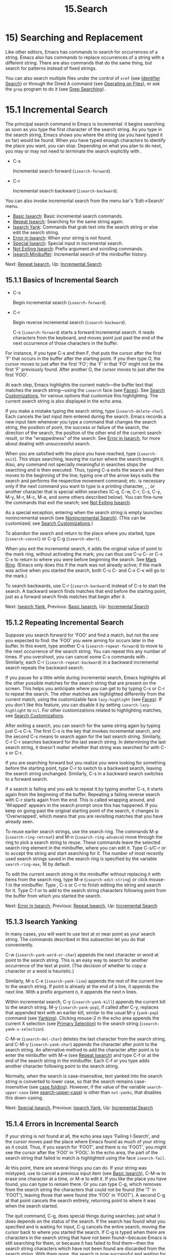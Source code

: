 #+TITLE: 15.Search

* 15) Searching and Replacement

Like other editors, Emacs has commands to search for occurrences of a string. Emacs also has commands to replace occurrences of a string with a different string. There are also commands that do the same thing, but search for patterns instead of fixed strings.

You can also search multiple files under the control of =xref= (see [[file:///home/me/Desktop/GNU%20Emacs%20Manual.html#Identifier-Search][Identifier Search]]) or through the Dired A command (see [[file:///home/me/Desktop/GNU%20Emacs%20Manual.html#Operating-on-Files][Operating on Files]]), or ask the =grep= program to do it (see [[file:///home/me/Desktop/GNU%20Emacs%20Manual.html#Grep-Searching][Grep Searching]]).

* 15.1 Incremental Search
    :PROPERTIES:
    :CUSTOM_ID: incremental-search
    :END:

The principal search command in Emacs is incremental: it begins searching as soon as you type the first character of the search string. As you type in the search string, Emacs shows you where the string (as you have typed it so far) would be found. When you have typed enough characters to identify the place you want, you can stop. Depending on what you plan to do next, you may or may not need to terminate the search explicitly with .

- C-s

  Incremental search forward (=isearch-forward=).

- C-r

  Incremental search backward (=isearch-backward=).

You can also invoke incremental search from the menu bar's 'Edit->Search' menu.

- [[file:///home/me/Desktop/GNU%20Emacs%20Manual.html#Basic-Isearch][Basic Isearch]]: Basic incremental search commands.
- [[file:///home/me/Desktop/GNU%20Emacs%20Manual.html#Repeat-Isearch][Repeat Isearch]]: Searching for the same string again.
- [[file:///home/me/Desktop/GNU%20Emacs%20Manual.html#Isearch-Yank][Isearch Yank]]: Commands that grab text into the search string or else edit the search string.
- [[file:///home/me/Desktop/GNU%20Emacs%20Manual.html#Error-in-Isearch][Error in Isearch]]: When your string is not found.
- [[file:///home/me/Desktop/GNU%20Emacs%20Manual.html#Special-Isearch][Special Isearch]]: Special input in incremental search.
- [[file:///home/me/Desktop/GNU%20Emacs%20Manual.html#Not-Exiting-Isearch][Not Exiting Isearch]]: Prefix argument and scrolling commands.
- [[file:///home/me/Desktop/GNU%20Emacs%20Manual.html#Isearch-Minibuffer][Isearch Minibuffer]]: Incremental search of the minibuffer history.

Next: [[file:///home/me/Desktop/GNU%20Emacs%20Manual.html#Repeat-Isearch][Repeat Isearch]], Up: [[file:///home/me/Desktop/GNU%20Emacs%20Manual.html#Incremental-Search][Incremental Search]]

** 15.1.1 Basics of Incremental Search
     :PROPERTIES:
     :CUSTOM_ID: basics-of-incremental-search
     :END:

- C-s

  Begin incremental search (=isearch-forward=).

- C-r

  Begin reverse incremental search (=isearch-backward=).

  C-s (=isearch-forward=) starts a forward incremental search. It reads characters from the keyboard, and moves point just past the end of the next occurrence of those characters in the buffer.

For instance, if you type C-s and then F, that puts the cursor after the first 'F' that occurs in the buffer after the starting point. If you then type O, the cursor moves to just after the first 'FO'; the 'F' in that 'FO' might not be the first 'F' previously found. After another O, the cursor moves to just after the first 'FOO'.

At each step, Emacs highlights the current match---the buffer text that matches the search string---using the =isearch= face (see [[file:///home/me/Desktop/GNU%20Emacs%20Manual.html#Faces][Faces]]). See [[file:///home/me/Desktop/GNU%20Emacs%20Manual.html#Search-Customizations][Search Customizations]], for various options that customize this highlighting. The current search string is also displayed in the echo area.

If you make a mistake typing the search string, type (=isearch-delete-char=). Each cancels the last input item entered during the search. Emacs records a new input item whenever you type a command that changes the search string, the position of point, the success or failure of the search, the direction of the search, the position of the other end of the current search result, or the "wrappedness" of the search. See [[file:///home/me/Desktop/GNU%20Emacs%20Manual.html#Error-in-Isearch][Error in Isearch]], for more about dealing with unsuccessful search.

When you are satisfied with the place you have reached, type (=isearch-exit=). This stops searching, leaving the cursor where the search brought it. Also, any command not specially meaningful in searches stops the searching and is then executed. Thus, typing C-a exits the search and then moves to the beginning of the line; typing one of the arrow keys exits the search and performs the respective movement command; etc. is necessary only if the next command you want to type is a printing character, , , or another character that is special within searches (C-q, C-w, C-r, C-s, C-y, M-y, M-r, M-c, M-e, and some others described below). You can fine-tune the commands that exit the search; see [[file:///home/me/Desktop/GNU%20Emacs%20Manual.html#Not-Exiting-Isearch][Not Exiting Isearch]].

As a special exception, entering when the search string is empty launches nonincremental search (see [[file:///home/me/Desktop/GNU%20Emacs%20Manual.html#Nonincremental-Search][Nonincremental Search]]). (This can be customized; see [[file:///home/me/Desktop/GNU%20Emacs%20Manual.html#Search-Customizations][Search Customizations]].)

To abandon the search and return to the place where you started, type (=isearch-cancel=) or C-g C-g (=isearch-abort=).

When you exit the incremental search, it adds the original value of point to the mark ring, without activating the mark; you can thus use C-u C- or C-x C-x to return to where you were before beginning the search. See [[file:///home/me/Desktop/GNU%20Emacs%20Manual.html#Mark-Ring][Mark Ring]]. (Emacs only does this if the mark was not already active; if the mark was active when you started the search, both C-u C- and C-x C-x will go to the mark.)

To search backwards, use C-r (=isearch-backward=) instead of C-s to start the search. A backward search finds matches that end before the starting point, just as a forward search finds matches that begin after it.

Next: [[file:///home/me/Desktop/GNU%20Emacs%20Manual.html#Isearch-Yank][Isearch Yank]], Previous: [[file:///home/me/Desktop/GNU%20Emacs%20Manual.html#Basic-Isearch][Basic Isearch]], Up: [[file:///home/me/Desktop/GNU%20Emacs%20Manual.html#Incremental-Search][Incremental Search]]

** 15.1.2 Repeating Incremental Search
     :PROPERTIES:
     :CUSTOM_ID: repeating-incremental-search
     :END:

Suppose you search forward for 'FOO' and find a match, but not the one you expected to find: the 'FOO' you were aiming for occurs later in the buffer. In this event, type another C-s (=isearch-repeat-forward=) to move to the next occurrence of the search string. You can repeat this any number of times. If you overshoot, you can cancel some C-s commands with . Similarly, each C-r (=isearch-repeat-backward=) in a backward incremental search repeats the backward search.

If you pause for a little while during incremental search, Emacs highlights all the other possible matches for the search string that are present on the screen. This helps you anticipate where you can get to by typing C-s or C-r to repeat the search. The other matches are highlighted differently from the current match, using the customizable face =lazy-highlight= (see [[file:///home/me/Desktop/GNU%20Emacs%20Manual.html#Faces][Faces]]). If you don't like this feature, you can disable it by setting =isearch-lazy-highlight= to =nil=. For other customizations related to highlighting matches, see [[file:///home/me/Desktop/GNU%20Emacs%20Manual.html#Search-Customizations][Search Customizations]].

After exiting a search, you can search for the same string again by typing just C-s C-s. The first C-s is the key that invokes incremental search, and the second C-s means to search again for the last search string. Similarly, C-r C-r searches backward for the last search string. In determining the last search string, it doesn't matter whether that string was searched for with C-s or C-r.

If you are searching forward but you realize you were looking for something before the starting point, type C-r to switch to a backward search, leaving the search string unchanged. Similarly, C-s in a backward search switches to a forward search.

If a search is failing and you ask to repeat it by typing another C-s, it starts again from the beginning of the buffer. Repeating a failing reverse search with C-r starts again from the end. This is called wrapping around, and 'Wrapped' appears in the search prompt once this has happened. If you keep on going past the original starting point of the search, it changes to 'Overwrapped', which means that you are revisiting matches that you have already seen.

To reuse earlier search strings, use the search ring. The commands M-p (=isearch-ring-retreat=) and M-n (=isearch-ring-advance=) move through the ring to pick a search string to reuse. These commands leave the selected search ring element in the minibuffer, where you can edit it. Type C-s/C-r or to accept the string and start searching for it. The number of most recently used search strings saved in the search ring is specified by the variable =search-ring-max=, 16 by default.

To edit the current search string in the minibuffer without replacing it with items from the search ring, type M-e (=isearch-edit-string=) or click mouse-1 in the minibuffer. Type , C-s or C-r to finish editing the string and search for it. Type C-f or to add to the search string characters following point from the buffer from which you started the search.

Next: [[file:///home/me/Desktop/GNU%20Emacs%20Manual.html#Error-in-Isearch][Error in Isearch]], Previous: [[file:///home/me/Desktop/GNU%20Emacs%20Manual.html#Repeat-Isearch][Repeat Isearch]], Up: [[file:///home/me/Desktop/GNU%20Emacs%20Manual.html#Incremental-Search][Incremental Search]]

** 15.1.3 Isearch Yanking
     :PROPERTIES:
     :CUSTOM_ID: isearch-yanking
     :END:

In many cases, you will want to use text at or near point as your search string. The commands described in this subsection let you do that conveniently.

C-w (=isearch-yank-word-or-char=) appends the next character or word at point to the search string. This is an easy way to search for another occurrence of the text at point. (The decision of whether to copy a character or a word is heuristic.)

Similarly, M-s C-e (=isearch-yank-line=) appends the rest of the current line to the search string. If point is already at the end of a line, it appends the next line. With a prefix argument n, it appends the next n lines.

Within incremental search, C-y (=isearch-yank-kill=) appends the current kill to the search string. M-y (=isearch-yank-pop=), if called after C-y, replaces that appended text with an earlier kill, similar to the usual M-y (=yank-pop=) command (see [[file:///home/me/Desktop/GNU%20Emacs%20Manual.html#Yanking][Yanking]]). Clicking mouse-2 in the echo area appends the current X selection (see [[file:///home/me/Desktop/GNU%20Emacs%20Manual.html#Primary-Selection][Primary Selection]]) to the search string (=isearch-yank-x-selection=).

C-M-w (=isearch-del-char=) deletes the last character from the search string, and C-M-y (=isearch-yank-char=) appends the character after point to the search string. An alternative method to add the character after point is to enter the minibuffer with M-e (see [[file:///home/me/Desktop/GNU%20Emacs%20Manual.html#Repeat-Isearch][Repeat Isearch]]) and type C-f or at the end of the search string in the minibuffer. Each C-f or you type adds another character following point to the search string.

Normally, when the search is case-insensitive, text yanked into the search string is converted to lower case, so that the search remains case-insensitive (see [[file:///home/me/Desktop/GNU%20Emacs%20Manual.html#Lax-Search][case folding]]). However, if the value of the variable =search-upper-case= (see [[file:///home/me/Desktop/GNU%20Emacs%20Manual.html#Lax-Search][search-upper-case]]) is other than =not-yanks=, that disables this down-casing.

Next: [[file:///home/me/Desktop/GNU%20Emacs%20Manual.html#Special-Isearch][Special Isearch]], Previous: [[file:///home/me/Desktop/GNU%20Emacs%20Manual.html#Isearch-Yank][Isearch Yank]], Up: [[file:///home/me/Desktop/GNU%20Emacs%20Manual.html#Incremental-Search][Incremental Search]]

** 15.1.4 Errors in Incremental Search
     :PROPERTIES:
     :CUSTOM_ID: errors-in-incremental-search
     :END:

If your string is not found at all, the echo area says 'Failing I-Search', and the cursor moves past the place where Emacs found as much of your string as it could. Thus, if you search for 'FOOT', and there is no 'FOOT', you might see the cursor after the 'FOO' in 'FOOL'. In the echo area, the part of the search string that failed to match is highlighted using the face =isearch-fail=.

At this point, there are several things you can do. If your string was mistyped, use to cancel a previous input item (see [[file:///home/me/Desktop/GNU%20Emacs%20Manual.html#Basic-Isearch][Basic Isearch]]), C-M-w to erase one character at a time, or M-e to edit it. If you like the place you have found, you can type to remain there. Or you can type C-g, which removes from the search string the characters that could not be found (the 'T' in 'FOOT'), leaving those that were found (the 'FOO' in 'FOOT'). A second C-g at that point cancels the search entirely, returning point to where it was when the search started.

The quit command, C-g, does special things during searches; just what it does depends on the status of the search. If the search has found what you specified and is waiting for input, C-g cancels the entire search, moving the cursor back to where you started the search. If C-g is typed when there are characters in the search string that have not been found---because Emacs is still searching for them, or because it has failed to find them---then the search string characters which have not been found are discarded from the search string. With them gone, the search is now successful and waiting for more input, so a second C-g will cancel the entire search.

Next: [[file:///home/me/Desktop/GNU%20Emacs%20Manual.html#Not-Exiting-Isearch][Not Exiting Isearch]], Previous: [[file:///home/me/Desktop/GNU%20Emacs%20Manual.html#Error-in-Isearch][Error in Isearch]], Up: [[file:///home/me/Desktop/GNU%20Emacs%20Manual.html#Incremental-Search][Incremental Search]]

** 15.1.5 Special Input for Incremental Search
     :PROPERTIES:
     :CUSTOM_ID: special-input-for-incremental-search
     :END:

In addition to characters described in the previous subsections, some of the other characters you type during incremental search have special effects. They are described here.

To toggle lax space matching (see [[file:///home/me/Desktop/GNU%20Emacs%20Manual.html#Lax-Search][lax space matching]]), type M-s .

To toggle case sensitivity of the search, type M-c or M-s c. See [[file:///home/me/Desktop/GNU%20Emacs%20Manual.html#Lax-Search][case folding]]. If the search string includes upper-case letters, the search is case-sensitive by default.

To toggle whether or not the search will consider similar and equivalent characters as a match, type M-s '. See [[file:///home/me/Desktop/GNU%20Emacs%20Manual.html#Lax-Search][character folding]]. If the search string includes accented characters, that disables character folding during that search.

To toggle whether or not invisible text is searched, type M-s i (=isearch-toggle-invisible=). See [[file:///home/me/Desktop/GNU%20Emacs%20Manual.html#Outline-Search][Outline Search]].

To toggle between non-regexp and regexp incremental search, type M-r or M-s r (=isearch-toggle-regexp=). See [[file:///home/me/Desktop/GNU%20Emacs%20Manual.html#Regexp-Search][Regexp Search]].

To toggle symbol mode, type M-s \_. See [[file:///home/me/Desktop/GNU%20Emacs%20Manual.html#Symbol-Search][Symbol Search]].

To search for a newline character, type C-j as part of the search string.

To search for non-ASCII characters, use one of the following methods:

- Type C-q (=isearch-quote-char=), followed by a non-graphic character or a sequence of octal digits. This adds a character to the search string, similar to inserting into a buffer using C-q (see [[file:///home/me/Desktop/GNU%20Emacs%20Manual.html#Inserting-Text][Inserting Text]]). For example, C-q C-s during incremental search adds the 'control-S' character to the search string.

- Type C-x 8 (=isearch-char-by-name=), followed by a Unicode name or code-point in hex. This adds the specified character into the search string, similar to the usual =insert-char= command (see [[file:///home/me/Desktop/GNU%20Emacs%20Manual.html#Inserting-Text][Inserting Text]]).

- Use an input method (see

  Input Methods

  ). If an input method is enabled in the current buffer when you start the search, the same method will be active in the minibuffer when you type the search string. While typing the search string, you can toggle the input method with

  C-\\

  (

  #+BEGIN_EXAMPLE
      isearch-toggle-input-method
  #+END_EXAMPLE

  ). You can also turn on a non-default input method with

  C-\^

  (

  #+BEGIN_EXAMPLE
      isearch-toggle-specified-input-method
  #+END_EXAMPLE

  ), which prompts for the name of the input method. When an input method is active during incremental search, the search prompt includes the input method mnemonic, like this:

  #+BEGIN_EXAMPLE
                I-search [im]:
  #+END_EXAMPLE

  where im is the mnemonic of the active input method. Any input method you enable during incremental search remains enabled in the current buffer afterwards.

  Typing M-s o in incremental search invokes =isearch-occur=, which runs =occur= with the current search string. See [[file:///home/me/Desktop/GNU%20Emacs%20Manual.html#Other-Repeating-Search][occur]].

  Typing M-% (=isearch-query-replace=) in incremental search invokes =query-replace= or =query-replace-regexp= (depending on search mode) with the current search string used as the string to replace. A negative prefix argument means to replace backward. See [[file:///home/me/Desktop/GNU%20Emacs%20Manual.html#Query-Replace][Query Replace]]. Typing C-M-% (=isearch-query-replace-regexp=) invokes =query-replace-regexp= with the current search string used as the regexp to replace.

  Typing M- in incremental search invokes =isearch-complete=, which attempts to complete the search string using the search ring (the previous search strings you used) as a list of completion alternatives. See [[file:///home/me/Desktop/GNU%20Emacs%20Manual.html#Completion][Completion]]. In many operating systems, the M- key sequence is captured by the window manager; you then need to rebind =isearch-complete= to another key sequence if you want to use it (see [[file:///home/me/Desktop/GNU%20Emacs%20Manual.html#Rebinding][Rebinding]]).

  You can exit the search while leaving the matches for the last search string highlighted on display. To this end, type M-s h r (=isearch-highlight-regexp=), which will run =highlight-regexp= (see [[file:///home/me/Desktop/GNU%20Emacs%20Manual.html#Highlight-Interactively][Highlight Interactively]]) passing it the regexp derived from the last search string and prompting you for the face to use for highlighting. To remove the highlighting, type M-s h u (=unhighlight-regexp=).

  When incremental search is active, you can type C-h C-h (=isearch-help-map=) to access interactive help options, including a list of special key bindings. These key bindings are part of the keymap =isearch-mode-map= (see [[file:///home/me/Desktop/GNU%20Emacs%20Manual.html#Keymaps][Keymaps]]).

Next: [[file:///home/me/Desktop/GNU%20Emacs%20Manual.html#Isearch-Minibuffer][Isearch Minibuffer]], Previous: [[file:///home/me/Desktop/GNU%20Emacs%20Manual.html#Special-Isearch][Special Isearch]], Up: [[file:///home/me/Desktop/GNU%20Emacs%20Manual.html#Incremental-Search][Incremental Search]]

** 15.1.6 Not Exiting Incremental Search
     :PROPERTIES:
     :CUSTOM_ID: not-exiting-incremental-search
     :END:

This subsection describes how to control whether typing a command not specifically meaningful in searches exits the search before executing the command. It also describes two categories of commands which you can type without exiting the current incremental search, even though they are not themselves part of incremental search.

Normally, typing a command that is not bound by the incremental search exits the search before executing the command. Thus, the command operates on the buffer from which you invoked the search. However, if you customize the variable =search-exit-option= to =nil=, the characters which you type that are not interpreted by the incremental search are simply appended to the search string. This is so you could include in the search string control characters, such as C-a, that would normally exit the search and invoke the command bound to them on the buffer.

- Prefix Arguments

  In incremental search, when you type a command that specifies a prefix argument (see [[file:///home/me/Desktop/GNU%20Emacs%20Manual.html#Arguments][Arguments]]), by default it will apply either to the next action in the search or to the command that exits the search. In other words, entering a prefix argument will not by itself terminate the search. In previous versions of Emacs, entering a prefix argument always terminated the search. You can revert to this behavior by setting the variable =isearch-allow-prefix= to =nil=. When =isearch-allow-scroll= is non-=nil= (see below), prefix arguments always have the default behavior described above, i.e., they don't terminate the search, even if =isearch-allow-prefix= is =nil=.

- Scrolling Commands

  Normally, scrolling commands exit incremental search. If you change the variable =isearch-allow-scroll= to a non-=nil= value, that enables the use of the scroll-bar, as well as keyboard scrolling commands like C-v, M-v, and C-l (see [[file:///home/me/Desktop/GNU%20Emacs%20Manual.html#Scrolling][Scrolling]]). This applies only to calling these commands via their bound key sequences---typing M-x will still exit the search. You can give prefix arguments to these commands in the usual way. This feature won't let you scroll the current match out of visibility, however. The =isearch-allow-scroll= feature also affects some other commands, such as C-x 2 (=split-window-below=) and C-x \^ (=enlarge-window=), which don't exactly scroll but do affect where the text appears on the screen. It applies to any command whose name has a non-=nil= =isearch-scroll= property. So you can control which commands are affected by changing these properties. For example, to make C-h l usable within an incremental search in all future Emacs sessions, use C-h c to find what command it runs (see [[file:///home/me/Desktop/GNU%20Emacs%20Manual.html#Key-Help][Key Help]]), which is =view-lossage=. Then you can put the following line in your init file (see [[file:///home/me/Desktop/GNU%20Emacs%20Manual.html#Init-File][Init File]]): =(put 'view-lossage 'isearch-scroll t)= This feature can be applied to any command that doesn't permanently change point, the buffer contents, the match data, the current buffer, or the selected window and frame. The command must not itself attempt an incremental search. This feature is disabled if =isearch-allow-scroll= is =nil= (which it is by default).

Previous: [[file:///home/me/Desktop/GNU%20Emacs%20Manual.html#Not-Exiting-Isearch][Not Exiting Isearch]], Up: [[file:///home/me/Desktop/GNU%20Emacs%20Manual.html#Incremental-Search][Incremental Search]]

** 15.1.7 Searching the Minibuffer
     :PROPERTIES:
     :CUSTOM_ID: searching-the-minibuffer
     :END:

If you start an incremental search while the minibuffer is active, Emacs searches the contents of the minibuffer. Unlike searching an ordinary buffer, the search string is not shown in the echo area, because that is used to display the minibuffer.

If an incremental search fails in the minibuffer, it tries searching the minibuffer history. See [[file:///home/me/Desktop/GNU%20Emacs%20Manual.html#Minibuffer-History][Minibuffer History]]. You can visualize the minibuffer and its history as a series of pages, with the earliest history element on the first page and the current minibuffer on the last page. A forward search, C-s, searches forward to later pages; a reverse search, C-r, searches backwards to earlier pages. Like in ordinary buffer search, a failing search can wrap around, going from the last page to the first page or vice versa.

When the current match is on a history element, that history element is pulled into the minibuffer. If you exit the incremental search normally (e.g., by typing ), it remains in the minibuffer afterwards. Canceling the search, with C-g, restores the contents of the minibuffer when you began the search.

Next: [[file:///home/me/Desktop/GNU%20Emacs%20Manual.html#Word-Search][Word Search]], Previous: [[file:///home/me/Desktop/GNU%20Emacs%20Manual.html#Incremental-Search][Incremental Search]], Up: [[file:///home/me/Desktop/GNU%20Emacs%20Manual.html#Search][Search]]

* 15.2 Nonincremental Search
    :PROPERTIES:
    :CUSTOM_ID: nonincremental-search
    :END:

Emacs also has conventional nonincremental search commands, which require you to type the entire search string before searching begins.

- C-s string

  Search for string.

- C-r string

  Search backward for string.

To start a nonincremental search, first type C-s . This enters the minibuffer to read the search string; terminate the string with , and then the search takes place. If the string is not found, the search command signals an error.

When you type C-s , the C-s invokes incremental search as usual. That command is specially programmed to invoke the command for nonincremental search, if the string you specify is empty. (Such an empty argument would otherwise be useless.) C-r does likewise, invoking the nonincremental backward-searching command.

Nonincremental search can also be invoked from the menu bar's 'Edit->Search' menu.

You can also use two simpler commands, M-x search-forward and M-x search-backward. These commands look for the literal strings you specify, and don't support any of the lax-search features (see [[file:///home/me/Desktop/GNU%20Emacs%20Manual.html#Lax-Search][Lax Search]]) except case folding.

Next: [[file:///home/me/Desktop/GNU%20Emacs%20Manual.html#Symbol-Search][Symbol Search]], Previous: [[file:///home/me/Desktop/GNU%20Emacs%20Manual.html#Nonincremental-Search][Nonincremental Search]], Up: [[file:///home/me/Desktop/GNU%20Emacs%20Manual.html#Search][Search]]

* 15.3 Word Search
    :PROPERTIES:
    :CUSTOM_ID: word-search
    :END:

A word search finds a sequence of words without regard to the type of punctuation between them. For instance, if you enter a search string that consists of two words separated by a single space, the search matches any sequence of those two words separated by one or more spaces, newlines, or other punctuation characters. This is particularly useful for searching text documents, because you don't have to worry whether the words you are looking for are separated by newlines or spaces. Note that major modes for programming languages or other specialized modes can modify the definition of a word to suit their syntactic needs.

- M-s w

  If incremental search is active, toggle word search mode (=isearch-toggle-word=); otherwise, begin an incremental forward word search (=isearch-forward-word=).

- M-s w words

  Search for words, using a forward nonincremental word search.

- M-s w C-r words

  Search backward for words, using a nonincremental word search.

- M-s M-w

  Search the Web for the text in region.

  To begin a forward incremental word search, type M-s w. If incremental search is not already active, this runs the command =isearch-forward-word=. If incremental search is already active (whether a forward or backward search), M-s w runs the command =isearch-toggle-word=, which switches to a word search while keeping the direction of the search and the current search string unchanged. You can toggle word search back off by typing M-s w again.

  To begin a nonincremental word search, type M-s w for a forward search, or M-s w C-r for a backward search. These run the commands =word-search-forward= and =word-search-backward= respectively.

Incremental and nonincremental word searches differ slightly in the way they find a match. In a nonincremental word search, each word in the search string must exactly match a whole word. In an incremental word search, the matching is more lax: while you are typing the search string, its first and last words need not match whole words. This is so that the matching can proceed incrementally as you type. This additional laxity does not apply to the lazy highlight (see [[file:///home/me/Desktop/GNU%20Emacs%20Manual.html#Incremental-Search][Incremental Search]]), which always matches whole words. While you are typing the search string, 'Pending' appears in the search prompt until you use a search repeating key like C-s.

The word search commands don't perform character folding, and toggling lax whitespace matching (see [[file:///home/me/Desktop/GNU%20Emacs%20Manual.html#Lax-Search][lax space matching]]) has no effect on them.

To search the Web for the text in region, type M-s M-w. This command performs an Internet search for the words in region using the search engine whose URL is specified by the variable =eww-search-prefix= (see [[https://www.gnu.org/software/emacs/manual/html_mono/eww.html#Basics][EWW]]). If the region is not active, or doesn't contain any words, this command prompts the user for a URL or keywords to search.

Next: [[file:///home/me/Desktop/GNU%20Emacs%20Manual.html#Regexp-Search][Regexp Search]], Previous: [[file:///home/me/Desktop/GNU%20Emacs%20Manual.html#Word-Search][Word Search]], Up: [[file:///home/me/Desktop/GNU%20Emacs%20Manual.html#Search][Search]]

* 15.4 Symbol Search
    :PROPERTIES:
    :CUSTOM_ID: symbol-search
    :END:

A symbol search is much like an ordinary search, except that the boundaries of the search must match the boundaries of a symbol. The meaning of symbol in this context depends on the major mode, and usually refers to a source code token, such as a Lisp symbol in Emacs Lisp mode. For instance, if you perform an incremental symbol search for the Lisp symbol =forward-word=, it would not match =isearch-forward-word=. This feature is thus mainly useful for searching source code.

- M-s \_

  If incremental search is active, toggle symbol search mode (=isearch-toggle-symbol=); otherwise, begin an incremental forward symbol search (=isearch-forward-symbol=).

- M-s .

  Start a symbol incremental search forward with the symbol found near point added to the search string initially.

- M-s \_ symbol

  Search forward for symbol, nonincrementally.

- M-s \_ C-r symbol

  Search backward for symbol, nonincrementally.

  To begin a forward incremental symbol search, type M-s \_ (or M-s . if the symbol to search is near point). If incremental search is not already active, this runs the command =isearch-forward-symbol=. If incremental search is already active, M-s \_ switches to a symbol search, preserving the direction of the search and the current search string; you can disable symbol search by typing M-s \_ again. In incremental symbol search, while you are typing the search string, only the beginning of the search string is required to match the beginning of a symbol, and 'Pending' appears in the search prompt until you use a search repeating key like C-s.

To begin a nonincremental symbol search, type M-s \_ for a forward search, or M-s \_ C-r or a backward search. In nonincremental symbol searches, the beginning and end of the search string are required to match the beginning and end of a symbol, respectively.

The symbol search commands don't perform character folding, and toggling lax whitespace matching (see [[file:///home/me/Desktop/GNU%20Emacs%20Manual.html#Lax-Search][lax space matching]]) has no effect on them.

Next: [[file:///home/me/Desktop/GNU%20Emacs%20Manual.html#Regexps][Regexps]], Previous: [[file:///home/me/Desktop/GNU%20Emacs%20Manual.html#Symbol-Search][Symbol Search]], Up: [[file:///home/me/Desktop/GNU%20Emacs%20Manual.html#Search][Search]]

* 15.5 Regular Expression Search
    :PROPERTIES:
    :CUSTOM_ID: regular-expression-search
    :END:

A regular expression (or regexp for short) is a pattern that denotes a class of alternative strings to match. Emacs provides both incremental and nonincremental ways to search for a match for a regexp. The syntax of regular expressions is explained in the next section.

- C-M-s

  Begin incremental regexp search (=isearch-forward-regexp=).

- C-M-r

  Begin reverse incremental regexp search (=isearch-backward-regexp=).

  Incremental search for a regexp is done by typing C-M-s (=isearch-forward-regexp=), by invoking C-s with a prefix argument (whose value does not matter), or by typing M-r within a forward incremental search. This command reads a search string incrementally just like C-s, but it treats the search string as a regexp rather than looking for an exact match against the text in the buffer. Each time you add text to the search string, you make the regexp longer, and the new regexp is searched for. To search backward for a regexp, use C-M-r (=isearch-backward-regexp=), C-r with a prefix argument, or M-r within a backward incremental search.

  All of the special key sequences in an ordinary incremental search (see [[file:///home/me/Desktop/GNU%20Emacs%20Manual.html#Special-Isearch][Special Isearch]]) do similar things in an incremental regexp search. For instance, typing C-s immediately after starting the search retrieves the last incremental search regexp used and searches forward for it. Incremental regexp and non-regexp searches have independent defaults. They also have separate search rings, which you can access with M-p and M-n. The maximum number of search regexps saved in the search ring is determined by the value of =regexp-search-ring-max=, 16 by default.

Unlike ordinary incremental search, incremental regexp search does not use lax space matching by default. To toggle this feature use M-s (=isearch-toggle-lax-whitespace=). Then any typed in incremental regexp search will match any sequence of one or more whitespace characters. The variable =search-whitespace-regexp= specifies the regexp for the lax space matching. See [[file:///home/me/Desktop/GNU%20Emacs%20Manual.html#Special-Isearch][Special Isearch]].

Also unlike ordinary incremental search, incremental regexp search cannot use character folding (see [[file:///home/me/Desktop/GNU%20Emacs%20Manual.html#Lax-Search][Lax Search]]). (If you toggle character folding during incremental regexp search with M-s ', the search becomes a non-regexp search and the search pattern you typed is interpreted as a literal string.)

In some cases, adding characters to the regexp in an incremental regexp search can make the cursor move back and start again. For example, if you have searched for 'foo' and you add '|bar', the cursor backs up in case the first 'bar' precedes the first 'foo'. See [[file:///home/me/Desktop/GNU%20Emacs%20Manual.html#Regexps][Regexps]].

Forward and backward regexp search are not symmetrical, because regexp matching in Emacs always operates forward, starting with the beginning of the regexp. Thus, forward regexp search scans forward, trying a forward match at each possible starting position. Backward regexp search scans backward, trying a forward match at each possible starting position. These search methods are not mirror images.

Nonincremental search for a regexp is done with the commands =re-search-forward= and =re-search-backward=. You can invoke these with M-x, or by way of incremental regexp search with C-M-s and C-M-r . When you invoke these commands with M-x, they search for the exact regexp you specify, and thus don't support any lax-search features (see [[file:///home/me/Desktop/GNU%20Emacs%20Manual.html#Lax-Search][Lax Search]]) except case folding.

If you use the incremental regexp search commands with a prefix argument, they perform ordinary string search, like =isearch-forward= and =isearch-backward=. See [[file:///home/me/Desktop/GNU%20Emacs%20Manual.html#Incremental-Search][Incremental Search]].

Next: [[file:///home/me/Desktop/GNU%20Emacs%20Manual.html#Regexp-Backslash][Regexp Backslash]], Previous: [[file:///home/me/Desktop/GNU%20Emacs%20Manual.html#Regexp-Search][Regexp Search]], Up: [[file:///home/me/Desktop/GNU%20Emacs%20Manual.html#Search][Search]]

* 15.6 Syntax of Regular Expressions
    :PROPERTIES:
    :CUSTOM_ID: syntax-of-regular-expressions
    :END:

This section (and this manual in general) describes regular expression features that users typically use. See [[https://www.gnu.org/software/emacs/manual/html_mono/elisp.html#Regular-Expressions][Regular Expressions]], for additional features used mainly in Lisp programs.

Regular expressions have a syntax in which a few characters are special constructs and the rest are ordinary. An ordinary character matches that same character and nothing else. The special characters are ‘$\^.*+?['. The character ‘]' is special if it ends a character alternative (see below). The character '-' is special inside a character alternative. Any other character appearing in a regular expression is ordinary, unless a ‘' precedes it. (When you use regular expressions in a Lisp program, each ‘' must be doubled, see the example near the end of this section.)

For example, 'f' is not a special character, so it is ordinary, and therefore 'f' is a regular expression that matches the string 'f' and no other string. (It does /not/ match the string 'ff'.) Likewise, 'o' is a regular expression that matches only 'o'. (When case distinctions are being ignored, these regexps also match 'F' and 'O', but we consider this a generalization of "the same string", rather than an exception.)

Any two regular expressions a and b can be concatenated. The result is a regular expression which matches a string if a matches some amount of the beginning of that string and b matches the rest of the string. As a trivial example, concatenating the regular expressions 'f' and 'o' gives the regular expression 'fo', which matches only the string 'fo'. To do something less trivial, you need to use one of the special characters. Here is a list of them.

- . (Period)

  is a special character that matches any single character except a newline. For example, the regular expressions 'a.b' matches any three-character string that begins with 'a' and ends with 'b'.

-

  -

  is not a construct by itself; it is a postfix operator that means to match the preceding regular expression repetitively any number of times, as many times as possible. Thus, 'o/' matches any number of ‘o's, including no ‘o's. ‘/' always applies to the /smallest/ possible preceding expression. Thus, 'fo/' has a repeating ‘o', not a repeating ‘fo'. It matches ‘f', ‘fo', ‘foo', and so on. The matcher processes a ‘/' construct by matching, immediately, as many repetitions as can be found. Then it continues with the rest of the pattern. If that fails, backtracking occurs, discarding some of the matches of the '/'-modified construct in case that makes it possible to match the rest of the pattern. For example, in matching ‘ca/ar' against the string 'caaar', the 'a/' first tries to match all three ‘a's; but the rest of the pattern is ‘ar' and there is only ‘r' left to match, so this try fails. The next alternative is for ‘a/' to match only two ‘a's. With this choice, the rest of the regexp matches successfully.

-

  -

  is a postfix operator, similar to '/' except that it must match the preceding expression at least once. Thus, ‘ca+r' matches the strings ‘car' and ‘caaaar' but not the string ‘cr', whereas ‘ca/r' matches all three strings.

- ?

  is a postfix operator, similar to ‘*' except that it can match the preceding expression either once or not at all. Thus, 'ca?r' matches 'car' or 'cr', and nothing else.

- *?, +?, ??

  are non-greedy variants of the operators above. The normal operators '/', ‘+', ‘?' match as much as they can, as long as the overall regexp can still match. With a following ‘?', they will match as little as possible. Thus, both ‘ab/' and 'ab/?' can match the string ‘a' and the string ‘abbbb'; but if you try to match them both against the text ‘abbb', ‘ab/' will match it all (the longest valid match), while 'ab/?' will match just ‘a' (the shortest valid match). Non-greedy operators match the shortest possible string starting at a given starting point; in a forward search, though, the earliest possible starting point for match is always the one chosen. Thus, if you search for ‘a./?$' against the text 'abbab' followed by a newline, it matches the whole string. Since it /can/ match starting at the first 'a', it does.

- {n}

  is a postfix operator specifying n repetitions---that is, the preceding regular expression must match exactly n times in a row. For example, 'x{4}' matches the string 'xxxx' and nothing else.

- {n,m}

  is a postfix operator specifying between n and m repetitions---that is, the preceding regular expression must match at least n times, but no more than m times. If m is omitted, then there is no upper limit, but the preceding regular expression must match at least n times. '{0,1}' is equivalent to '?'. '{0,}' is equivalent to ‘*'. '{1,}' is equivalent to '+'.

- [ ... ]

  is a character set, beginning with '[' and terminated by ‘]'. In the simplest case, the characters between the two brackets are what this set can match. Thus, '[ad]' matches either one 'a' or one 'd', and '[ad]/' matches any string composed of just ‘a's and ‘d's (including the empty string). It follows that ‘c[ad]/r' matches 'cr', 'car', 'cdr', 'caddaar', etc. You can also include character ranges in a character set, by writing the starting and ending characters with a '-' between them. Thus, '[a-z]' matches any lower-case ASCII letter. Ranges may be intermixed freely with individual characters, as in '[a-z$%.]', which matches any lower-case ASCII letter or '$', '%' or period. As another example, '[α-ωί]' matches all lower-case Greek letters. You can also include certain special character classes in a character set. A '[:' and balancing ‘:]' enclose a character class inside a character alternative. For instance, '[[:alnum:]]' matches any letter or digit. See [[https://www.gnu.org/software/emacs/manual/html_mono/elisp.html#Char-Classes][Char Classes]], for a list of character classes. To include a ']' in a character set, you must make it the first character. For example, '[]a]' matches ']' or 'a'. To include a '-', write '-' as the first or last character of the set, or put it after a range. Thus, '[]-]' matches both ']' and '-'. To include '\^' in a set, put it anywhere but at the beginning of the set. (At the beginning, it complements the set---see below.) When you use a range in case-insensitive search, you should write both ends of the range in upper case, or both in lower case, or both should be non-letters. The behavior of a mixed-case range such as 'A-z' is somewhat ill-defined, and it may change in future Emacs versions.

- [\^ ... ]

  '[\^' begins a complemented character set, which matches any character except the ones specified. Thus, '[\^a-z0-9A-Z]' matches all characters /except/ ASCII letters and digits. '\^' is not special in a character set unless it is the first character. The character following the '\^' is treated as if it were first (in other words, '-' and ']' are not special there). A complemented character set can match a newline, unless newline is mentioned as one of the characters not to match. This is in contrast to the handling of regexps in programs such as =grep=.

- \^

  is a special character that matches the empty string, but only at the beginning of a line in the text being matched. Otherwise it fails to match anything. Thus, '\^foo' matches a 'foo' that occurs at the beginning of a line. For historical compatibility reasons, '\^' can be used with this meaning only at the beginning of the regular expression, or after '(' or '|'.

- $

  is similar to '\^' but matches only at the end of a line. Thus, 'x+$’ matches a string of one ‘x’ or more at the end of a line. For historical compatibility reasons, ‘$' can be used with this meaning only at the end of the regular expression, or before ')' or '|'.

- \\

  has two functions: it quotes the special characters (including ''), and it introduces additional special constructs. Because ‘' quotes special characters, ‘$' is a regular expression that matches only '$', and '[' is a regular expression that matches only '[', and so on. See the following section for the special constructs that begin with ‘'.

Note: for historical compatibility, special characters are treated as ordinary ones if they are in contexts where their special meanings make no sense. For example, '/foo' treats ‘/' as ordinary since there is no preceding expression on which the ‘*' can act. It is poor practice to depend on this behavior; it is better to quote the special character anyway, regardless of where it appears.

As a '' is not special inside a character alternative, it can never remove the special meaning of ‘-' or ']'. So you should not quote these characters when they have no special meaning either. This would not clarify anything, since backslashes can legitimately precede these characters where they /have/ special meaning, as in '[\^\]' (="[^\\]"= for Lisp string syntax), which matches any single character except a backslash.

Next: [[file:///home/me/Desktop/GNU%20Emacs%20Manual.html#Regexp-Example][Regexp Example]], Previous: [[file:///home/me/Desktop/GNU%20Emacs%20Manual.html#Regexps][Regexps]], Up: [[file:///home/me/Desktop/GNU%20Emacs%20Manual.html#Search][Search]]

* 15.7 Backslash in Regular Expressions
    :PROPERTIES:
    :CUSTOM_ID: backslash-in-regular-expressions
    :END:

For the most part, ‘' followed by any character matches only that character. However, there are several exceptions: two-character sequences starting with ‘' that have special meanings. The second character in the sequence is always an ordinary character when used on its own. Here is a table of ‘' constructs.

- |

  specifies an alternative. Two regular expressions a and b with '|' in between form an expression that matches some text if either a matches it or b matches it. It works by trying to match a, and if that fails, by trying to match b. Thus, 'foo|bar' matches either 'foo' or 'bar' but no other string. '|' applies to the largest possible surrounding expressions. Only a surrounding '( ... )' grouping can limit the grouping power of '|'. Full backtracking capability exists to handle multiple uses of '|'.

- ( ... )

  is a grouping construct that serves three purposes: To enclose a set of '|' alternatives for other operations. Thus, '(foo|bar)x' matches either 'foox' or 'barx'. To enclose a complicated expression for the postfix operators '/', ‘+' and ‘?' to operate on. Thus, ‘ba(na)/' matches 'bananana', etc., with any (zero or more) number of 'na' strings. To record a matched substring for future reference. This last application is not a consequence of the idea of a parenthetical grouping; it is a separate feature that is assigned as a second meaning to the same '( ... )' construct. In practice there is usually no conflict between the two meanings; when there is a conflict, you can use a shy group, described below.

- (?: ... )

  specifies a shy group that does not record the matched substring; you can't refer back to it with '\d' (see below). This is useful in mechanically combining regular expressions, so that you can add groups for syntactic purposes without interfering with the numbering of the groups that are meant to be referred to.

- \d
  matches the same text that matched the dth occurrence of a '( ... )' construct. This is called a back reference. After the end of a '( ... )' construct, the matcher remembers the beginning and end of the text matched by that construct. Then, later on in the regular expression, you can use '' followed by the digit d to mean "match the same text matched the dth time by the '( ... )' construct". The strings matching the first nine ‘( ... )' constructs appearing in a regular expression are assigned numbers 1 through 9 in the order that the open-parentheses appear in the regular expression. So you can use '\1' through '\9' to refer to the text matched by the corresponding '( ... )' constructs. For example, '(./)\1' matches any newline-free string that is composed of two identical halves. The ‘(./)' matches the first half, which may be anything, but the '\1' that follows must match the same exact text. If a particular '( ... )' construct matches more than once (which can easily happen if it is followed by ‘*'), only the last match is recorded.

- `

  matches the empty string, but only at the beginning of the string or buffer (or its accessible portion) being matched against.

- '

  matches the empty string, but only at the end of the string or buffer (or its accessible portion) being matched against.

- =

  matches the empty string, but only at point.

- \b
  matches the empty string, but only at the beginning or end of a word. Thus, '\bfoo\b' matches any occurrence of 'foo' as a separate word. '\bballs?\b' matches 'ball' or 'balls' as a separate word. '\b' matches at the beginning or end of the buffer regardless of what text appears next to it.

- \B
  matches the empty string, but /not/ at the beginning or end of a word.

- <

  matches the empty string, but only at the beginning of a word. '<' matches at the beginning of the buffer only if a word-constituent character follows.

- >

  matches the empty string, but only at the end of a word. '>' matches at the end of the buffer only if the contents end with a word-constituent character.

- \w
  matches any word-constituent character. The syntax table determines which characters these are. See [[https://www.gnu.org/software/emacs/manual/html_mono/elisp.html#Syntax-Tables][Syntax Tables]].

- \W

  matches any character that is not a word-constituent.

- \_<

  matches the empty string, but only at the beginning of a symbol. A symbol is a sequence of one or more symbol-constituent characters. A symbol-constituent character is a character whose syntax is either 'w' or ‘\_'. '\_<' matches at the beginning of the buffer only if a symbol-constituent character follows. As with words, the syntax table determines which characters are symbol-constituent.

- \_>

  matches the empty string, but only at the end of a symbol. '\_>' matches at the end of the buffer only if the contents end with a symbol-constituent character.

- \sc
  matches any character whose syntax is c. Here c is a character that designates a particular syntax class: thus, 'w' for word constituent, '-' or ‘ ' for whitespace, '.' for ordinary punctuation, etc. See [[https://www.gnu.org/software/emacs/manual/html_mono/elisp.html#Syntax-Tables][Syntax Tables]].

- \Sc
  matches any character whose syntax is not c.

- \cc
  matches any character that belongs to the category c. For example, '\cc' matches Chinese characters, '\cg' matches Greek characters, etc. For the description of the known categories, type M-x describe-categories .

- \Cc
  matches any character that does /not/ belong to category c.

The constructs that pertain to words and syntax are controlled by the setting of the syntax table. See [[https://www.gnu.org/software/emacs/manual/html_mono/elisp.html#Syntax-Tables][Syntax Tables]].

Next: [[file:///home/me/Desktop/GNU%20Emacs%20Manual.html#Lax-Search][Lax Search]], Previous: [[file:///home/me/Desktop/GNU%20Emacs%20Manual.html#Regexp-Backslash][Regexp Backslash]], Up: [[file:///home/me/Desktop/GNU%20Emacs%20Manual.html#Search][Search]]

* 15.8 Regular Expression Example
    :PROPERTIES:
    :CUSTOM_ID: regular-expression-example
    :END:

Here is an example of a regexp---similar to the regexp that Emacs uses, by default, to recognize the end of a sentence, not including the following space (i.e., the variable =sentence-end-base=):

#+BEGIN_EXAMPLE
         [.?!][]\"')}]*
#+END_EXAMPLE

This contains two parts in succession: a character set matching period, '?', or '!', and a character set matching close-brackets, quotes, or parentheses, repeated zero or more times.

Next: [[file:///home/me/Desktop/GNU%20Emacs%20Manual.html#Replace][Replace]], Previous: [[file:///home/me/Desktop/GNU%20Emacs%20Manual.html#Regexp-Example][Regexp Example]], Up: [[file:///home/me/Desktop/GNU%20Emacs%20Manual.html#Search][Search]]

* 15.9 Lax Matching During Searching
    :PROPERTIES:
    :CUSTOM_ID: lax-matching-during-searching
    :END:

Normally, you'd want search commands to disregard certain minor differences between the search string you type and the text being searched. For example, sequences of whitespace characters of different length are usually perceived as equivalent; letter-case differences usually don't matter; etc. This is known as character equivalence.

This section describes the Emacs lax search features, and how to tailor them to your needs.

By default, search commands perform lax space matching: each space, or sequence of spaces, matches any sequence of one or more whitespace characters in the text. (Incremental regexp search has a separate default; see [[file:///home/me/Desktop/GNU%20Emacs%20Manual.html#Regexp-Search][Regexp Search]].) Hence, 'foo bar' matches 'foo bar', 'foo bar', 'foo bar', and so on (but not 'foobar'). More precisely, Emacs matches each sequence of space characters in the search string to a regular expression specified by the variable =search-whitespace-regexp=. For example, to make spaces match sequences of newlines as well as spaces, set it to '"[[:space:]\n]+"'. The default value of this variable depends on the buffer's major mode; most major modes classify spaces, tabs, and formfeed characters as whitespace.

If you want whitespace characters to match exactly, you can turn lax space matching off by typing M-s (=isearch-toggle-lax-whitespace=) within an incremental search. Another M-s turns lax space matching back on. To disable lax whitespace matching for all searches, change =search-whitespace-regexp= to =nil=; then each space in the search string matches exactly one space.

Searches in Emacs by default ignore the case of the text they are searching through, if you specify the search string in lower case. Thus, if you specify searching for 'foo', then 'Foo' and 'fOO' also match. Regexps, and in particular character sets, behave likewise: '[ab]' matches 'a' or 'A' or 'b' or 'B'. This feature is known as case folding, and it is supported in both incremental and non-incremental search modes.

An upper-case letter anywhere in the search string makes the search case-sensitive. Thus, searching for 'Foo' does not find 'foo' or 'FOO'. This applies to regular expression search as well as to literal string search. The effect ceases if you delete the upper-case letter from the search string. The variable =search-upper-case= controls this: if it is non-=nil= (the default), an upper-case character in the search string makes the search case-sensitive; setting it to =nil= disables this effect of upper-case characters.

If you set the variable =case-fold-search= to =nil=, then all letters must match exactly, including case. This is a per-buffer variable; altering the variable normally affects only the current buffer, unless you change its default value. See [[file:///home/me/Desktop/GNU%20Emacs%20Manual.html#Locals][Locals]]. This variable applies to nonincremental searches also, including those performed by the replace commands (see [[file:///home/me/Desktop/GNU%20Emacs%20Manual.html#Replace][Replace]]) and the minibuffer history matching commands (see [[file:///home/me/Desktop/GNU%20Emacs%20Manual.html#Minibuffer-History][Minibuffer History]]).

Typing M-c or M-s c (=isearch-toggle-case-fold=) within an incremental search toggles the case sensitivity of that search. The effect does not extend beyond the current incremental search, but it does override the effect of adding or removing an upper-case letter in the current search.

Several related variables control case-sensitivity of searching and matching for specific commands or activities. For instance, =tags-case-fold-search= controls case sensitivity for =find-tag=. To find these variables, do M-x apropos-variable case-fold-search .

Case folding disregards case distinctions among characters, making upper-case characters match lower-case variants, and vice versa. A generalization of case folding is character folding, which disregards wider classes of distinctions among similar characters. For instance, under character folding the letter =a= matches all of its accented cousins like =ä= and =á=, i.e., the match disregards the diacritics that distinguish these variants. In addition, =a= matches other characters that resemble it, or have it as part of their graphical representation, such as U+249C parenthesized latin small letter a and U+2100 account of (which looks like a small =a= over =c=). Similarly, the ASCII double-quote character ="= matches all the other variants of double quotes defined by the Unicode standard. Finally, character folding can make a sequence of one or more characters match another sequence of a different length: for example, the sequence of two characters =ff= matches U+FB00 latin small ligature ff. Character sequences that are not identical, but match under character folding are known as equivalent character sequences.

Generally, search commands in Emacs do not by default perform character folding in order to match equivalent character sequences. You can enable this behavior by customizing the variable =search-default-mode= to =char-fold-to-regexp=. See [[file:///home/me/Desktop/GNU%20Emacs%20Manual.html#Search-Customizations][Search Customizations]]. Within an incremental search, typing M-s ' (=isearch-toggle-char-fold=) toggles character folding, but only for that search. (Replace commands have a different default, controlled by a separate option; see [[file:///home/me/Desktop/GNU%20Emacs%20Manual.html#Replacement-and-Lax-Matches][Replacement and Lax Matches]].)

Like with case folding, typing an explicit variant of a character, such as =ä=, as part of the search string disables character folding for that search. If you delete such a character from the search string, this effect ceases.

Next: [[file:///home/me/Desktop/GNU%20Emacs%20Manual.html#Other-Repeating-Search][Other Repeating Search]], Previous: [[file:///home/me/Desktop/GNU%20Emacs%20Manual.html#Lax-Search][Lax Search]], Up: [[file:///home/me/Desktop/GNU%20Emacs%20Manual.html#Search][Search]]

* 15.10 Replacement Commands
    :PROPERTIES:
    :CUSTOM_ID: replacement-commands
    :END:

Emacs provides several commands for performing search-and-replace operations. In addition to the simple M-x replace-string command, there is M-% (=query-replace=), which presents each occurrence of the search pattern and asks you whether to replace it.

The replace commands normally operate on the text from point to the end of the buffer. When the region is active, they operate on it instead (see [[file:///home/me/Desktop/GNU%20Emacs%20Manual.html#Mark][Mark]]). The basic replace commands replace one search string (or regexp) with one replacement string. It is possible to perform several replacements in parallel, using the command =expand-region-abbrevs= (see [[file:///home/me/Desktop/GNU%20Emacs%20Manual.html#Expanding-Abbrevs][Expanding Abbrevs]]).

- [[file:///home/me/Desktop/GNU%20Emacs%20Manual.html#Unconditional-Replace][Unconditional Replace]]: Replacing all matches for a string.
- [[file:///home/me/Desktop/GNU%20Emacs%20Manual.html#Regexp-Replace][Regexp Replace]]: Replacing all matches for a regexp.
- [[file:///home/me/Desktop/GNU%20Emacs%20Manual.html#Replacement-and-Lax-Matches][Replacement and Lax Matches]] Lax searching for text to replace.
- [[file:///home/me/Desktop/GNU%20Emacs%20Manual.html#Query-Replace][Query Replace]]: How to use querying.

Next: [[file:///home/me/Desktop/GNU%20Emacs%20Manual.html#Regexp-Replace][Regexp Replace]], Up: [[file:///home/me/Desktop/GNU%20Emacs%20Manual.html#Replace][Replace]]

** 15.10.1 Unconditional Replacement
     :PROPERTIES:
     :CUSTOM_ID: unconditional-replacement
     :END:

​

- M-x replace-string string newstring

  Replace every occurrence of string with newstring.

To replace every instance of 'foo' after point with 'bar', use the command M-x replace-string with the two arguments 'foo' and 'bar'. Replacement happens only in the text after point, so if you want to cover the whole buffer you must go to the beginning first. All occurrences up to the end of the buffer are replaced; to limit replacement to part of the buffer, activate the region around that part. When the region is active, replacement is limited to the region (see [[file:///home/me/Desktop/GNU%20Emacs%20Manual.html#Mark][Mark]]).

When =replace-string= exits, it leaves point at the last occurrence replaced. It adds the prior position of point (where the =replace-string= command was issued) to the mark ring, without activating the mark; use C-u C- to move back there. See [[file:///home/me/Desktop/GNU%20Emacs%20Manual.html#Mark-Ring][Mark Ring]].

A prefix argument restricts replacement to matches that are surrounded by word boundaries.

See [[file:///home/me/Desktop/GNU%20Emacs%20Manual.html#Replacement-and-Lax-Matches][Replacement and Lax Matches]], for details about case-sensitivity and character folding in replace commands.

Next: [[file:///home/me/Desktop/GNU%20Emacs%20Manual.html#Replacement-and-Lax-Matches][Replacement and Lax Matches]], Previous: [[file:///home/me/Desktop/GNU%20Emacs%20Manual.html#Unconditional-Replace][Unconditional Replace]], Up: [[file:///home/me/Desktop/GNU%20Emacs%20Manual.html#Replace][Replace]]

** 15.10.2 Regexp Replacement
     :PROPERTIES:
     :CUSTOM_ID: regexp-replacement
     :END:

The M-x replace-string command replaces exact matches for a single string. The similar command M-x replace-regexp replaces any match for a specified regular expression pattern (see [[file:///home/me/Desktop/GNU%20Emacs%20Manual.html#Regexps][Regexps]]).

- M-x replace-regexp regexp newstring

  Replace every match for regexp with newstring.

  In =replace-regexp=, the newstring need not be constant: it can refer to all or part of what is matched by the regexp. '&' in newstring stands for the entire match being replaced. '\d' in newstring, where d is a digit starting from 1, stands for whatever matched the dth parenthesized grouping in regexp. (This is called a "back reference".) '#' refers to the count of replacements already made in this command, as a decimal number. In the first replacement, '#' stands for '0'; in the second, for '1'; and so on. For example,

#+BEGIN_EXAMPLE
         M-x replace-regexp <RET> c[ad]+r <RET> \&-safe <RET>
#+END_EXAMPLE

replaces (for example) 'cadr' with 'cadr-safe' and 'cddr' with 'cddr-safe'.

#+BEGIN_EXAMPLE
         M-x replace-regexp <RET> \(c[ad]+r\)-safe <RET> \1 <RET>
#+END_EXAMPLE

performs the inverse transformation. To include a '' in the text to replace with, you must enter ‘\'.

If you want to enter part of the replacement string by hand each time, use '?' in the replacement string. Each replacement will ask you to edit the replacement string in the minibuffer, putting point where the '?' was.

The remainder of this subsection is intended for specialized tasks and requires knowledge of Lisp. Most readers can skip it.

You can use Lisp expressions to calculate parts of the replacement string. To do this, write ',' followed by the expression in the replacement string. Each replacement calculates the value of the expression and converts it to text without quoting (if it's a string, this means using the string's contents), and uses it in the replacement string in place of the expression itself. If the expression is a symbol, one space in the replacement string after the symbol name goes with the symbol name, so the value replaces them both.

Inside such an expression, you can use some special sequences. '&' and '\d' refer here, as usual, to the entire match as a string, and to a submatch as a string. d may be multiple digits, and the value of '\d' is =nil= if the d'th parenthesized grouping did not match. You can also use '#&' and '#d' to refer to those matches as numbers (this is valid when the match or submatch has the form of a numeral). '#' here too stands for the number of already-completed replacements.

For example, we can exchange 'x' and 'y' this way:

#+BEGIN_EXAMPLE
         M-x replace-regexp <RET> \(x\)\|y <RET>
         \,(if \1 "y" "x") <RET>
#+END_EXAMPLE

For computing replacement strings for ',', the =format= function is often useful (see [[https://www.gnu.org/software/emacs/manual/html_mono/elisp.html#Formatting-Strings][Formatting Strings]]). For example, to add consecutively numbered strings like 'ABC00042' to columns 73 to 80 (unless they are already occupied), you can use

#+BEGIN_EXAMPLE
         M-x replace-regexp <RET> ^.\{0,72\}$ <RET>
         \,(format "%-72sABC%05d" \& \#) <RET>
#+END_EXAMPLE

Next: [[file:///home/me/Desktop/GNU%20Emacs%20Manual.html#Query-Replace][Query Replace]], Previous: [[file:///home/me/Desktop/GNU%20Emacs%20Manual.html#Regexp-Replace][Regexp Replace]], Up: [[file:///home/me/Desktop/GNU%20Emacs%20Manual.html#Replace][Replace]]

** 15.10.3 Replace Commands and Lax Matches
     :PROPERTIES:
     :CUSTOM_ID: replace-commands-and-lax-matches
     :END:

This subsection describes the behavior of replace commands with respect to lax matches (see [[file:///home/me/Desktop/GNU%20Emacs%20Manual.html#Lax-Search][Lax Search]]) and how to customize it. In general, replace commands mostly default to stricter matching than their search counterparts.

Unlike incremental search, the replacement commands do not use lax space matching (see [[file:///home/me/Desktop/GNU%20Emacs%20Manual.html#Lax-Search][lax space matching]]) by default. To enable lax space matching for replacement, change the variable =replace-lax-whitespace= to non-=nil=. (This only affects how Emacs finds the text to replace, not the replacement text.)

A companion variable =replace-regexp-lax-whitespace= controls whether =query-replace-regexp= uses lax whitespace matching when searching for patterns.

If the first argument of a replace command is all lower case, the command ignores case while searching for occurrences to replace---provided =case-fold-search= is non-=nil=. If =case-fold-search= is set to =nil=, case is always significant in all searches.

In addition, when the newstring argument is all or partly lower case, replacement commands try to preserve the case pattern of each occurrence. Thus, the command

#+BEGIN_EXAMPLE
         M-x replace-string <RET> foo <RET> bar <RET>
#+END_EXAMPLE

replaces a lower case 'foo' with a lower case 'bar', an all-caps 'FOO' with 'BAR', and a capitalized 'Foo' with 'Bar'. (These three alternatives---lower case, all caps, and capitalized, are the only ones that =replace-string= can distinguish.)

If upper-case letters are used in the replacement string, they remain upper case every time that text is inserted. If upper-case letters are used in the first argument, the second argument is always substituted exactly as given, with no case conversion. Likewise, if either =case-replace= or =case-fold-search= is set to =nil=, replacement is done without case conversion.

The replacement commands by default do not use character folding (see [[file:///home/me/Desktop/GNU%20Emacs%20Manual.html#Lax-Search][character folding]]) when looking for the text to replace. To enable character folding for matching in =query-replace= and =replace-string=, set the variable =replace-char-fold= to a non-=nil= value. (This setting does not affect the replacement text, only how Emacs finds the text to replace. It also doesn't affect =replace-regexp=.)

Previous: [[file:///home/me/Desktop/GNU%20Emacs%20Manual.html#Replacement-and-Lax-Matches][Replacement and Lax Matches]], Up: [[file:///home/me/Desktop/GNU%20Emacs%20Manual.html#Replace][Replace]]

** 15.10.4 Query Replace
     :PROPERTIES:
     :CUSTOM_ID: query-replace
     :END:

​

- M-% string newstring

  Replace some occurrences of string with newstring.

- C-M-% regexp newstring

  Replace some matches for regexp with newstring.

  If you want to change only some of the occurrences of 'foo' to 'bar', not all of them, use M-% (=query-replace=). This command finds occurrences of 'foo' one by one, displays each occurrence and asks you whether to replace it. Aside from querying, =query-replace= works just like =replace-string= (see [[file:///home/me/Desktop/GNU%20Emacs%20Manual.html#Unconditional-Replace][Unconditional Replace]]). In particular, it preserves case provided =case-replace= is non-=nil=, as it normally is (see [[file:///home/me/Desktop/GNU%20Emacs%20Manual.html#Replacement-and-Lax-Matches][Replacement and Lax Matches]]). A numeric argument means to consider only occurrences that are bounded by word-delimiter characters. A negative prefix argument replaces backward.

  C-M-% performs regexp search and replace (=query-replace-regexp=). It works like =replace-regexp= except that it queries like =query-replace=.

  You can reuse earlier replacements with these commands. When =query-replace= or =query-replace-regexp= prompts for the search string, use M-p and M-n to show previous replacements in the form 'from -> to', where from is the search pattern, to is its replacement, and the separator between them is determined by the value of the variable =query-replace-from-to-separator=. Type to select the desired replacement. If the value of this variable is =nil=, replacements are not added to the command history, and cannot be reused.

  These commands highlight the current match using the face =query-replace=. You can disable this highlight by setting the variable =query-replace-highlight= to =nil=. They highlight other matches using =lazy-highlight= just like incremental search (see [[file:///home/me/Desktop/GNU%20Emacs%20Manual.html#Incremental-Search][Incremental Search]]); this can be disabled by setting =query-replace-lazy-highlight= to =nil=. By default, =query-replace-regexp= will show the substituted replacement string for the current match in the minibuffer. If you want to keep special sequences '&' and '\n' unexpanded, customize =query-replace-show-replacement= variable.

  The variable =query-replace-skip-read-only=, if set non-=nil=, will cause replacement commands to ignore matches in read-only text. The default is not to ignore them.

The characters you can type when you are shown a match for the string or regexp are:

-

- y

  to replace the occurrence with newstring.

-

  #+BEGIN_HTML
    <DEL>
  #+END_HTML

-

-

- n

  to skip to the next occurrence without replacing this one.

- , (Comma)

  to replace this occurrence and display the result. You are then asked for another input character to say what to do next. Since the replacement has already been made, and are equivalent in this situation; both move to the next occurrence. You can type C-r at this point (see below) to alter the replaced text. You can also undo the replacement with the =undo= command (e.g., type C-x u; see [[file:///home/me/Desktop/GNU%20Emacs%20Manual.html#Undo][Undo]]); this exits the =query-replace=, so if you want to do further replacement you must use C-x to restart (see [[file:///home/me/Desktop/GNU%20Emacs%20Manual.html#Repetition][Repetition]]).

-

- q

  to exit without doing any more replacements.

- . (Period)

  to replace this occurrence and then exit without searching for more occurrences.

- !

  to replace all remaining occurrences without asking again.

- \^

  to go back to the position of the previous occurrence (or what used to be an occurrence), in case you changed it by mistake or want to reexamine it.

- u

  to undo the last replacement and go back to where that replacement was made.

- U

  to undo all the replacements and go back to where the first replacement was made.

- C-r

  to enter a recursive editing level, in case the occurrence needs to be edited rather than just replaced with newstring. When you are done, exit the recursive editing level with C-M-c to proceed to the next occurrence. See [[file:///home/me/Desktop/GNU%20Emacs%20Manual.html#Recursive-Edit][Recursive Edit]].

- C-w

  to delete the occurrence, and then enter a recursive editing level as in C-r. Use the recursive edit to insert text to replace the deleted occurrence of string. When done, exit the recursive editing level with C-M-c to proceed to the next occurrence.

- e

  to edit the replacement string in the minibuffer. When you exit the minibuffer by typing , the minibuffer contents replace the current occurrence of the pattern. They also become the new replacement string for any further occurrences.

- C-l

  to redisplay the screen. Then you must type another character to specify what to do with this occurrence.

- Y (Upper-case)

  to replace all remaining occurrences in all remaining buffers in multi-buffer replacements (like the Dired Q command that performs query replace on selected files). It answers this question and all subsequent questions in the series with "yes", without further user interaction.

- N (Upper-case)

  to skip to the next buffer in multi-buffer replacements without replacing remaining occurrences in the current buffer. It answers this question "no", gives up on the questions for the current buffer, and continues to the next buffer in the sequence.

- C-h

- ?

-

  to display a message summarizing these options. Then you must type another character to specify what to do with this occurrence.

Aside from this, any other character exits the =query-replace=, and is then reread as part of a key sequence. Thus, if you type C-k, it exits the =query-replace= and then kills to end of line. In particular, C-g simply exits the =query-replace=.

To restart a =query-replace= once it is exited, use C-x , which repeats the =query-replace= because it used the minibuffer to read its arguments. See [[file:///home/me/Desktop/GNU%20Emacs%20Manual.html#Repetition][C-x]].

The option =search-invisible= determines how =query-replace= treats invisible text. See [[file:///home/me/Desktop/GNU%20Emacs%20Manual.html#Outline-Search][Outline Search]].

See [[file:///home/me/Desktop/GNU%20Emacs%20Manual.html#Operating-on-Files][Operating on Files]], for the Dired Q command which performs query replace on selected files. See also [[file:///home/me/Desktop/GNU%20Emacs%20Manual.html#Transforming-File-Names][Transforming File Names]], for Dired commands to rename, copy, or link files by replacing regexp matches in file names.

Next: [[file:///home/me/Desktop/GNU%20Emacs%20Manual.html#Search-Customizations][Search Customizations]], Previous: [[file:///home/me/Desktop/GNU%20Emacs%20Manual.html#Replace][Replace]], Up: [[file:///home/me/Desktop/GNU%20Emacs%20Manual.html#Search][Search]]

* 15.11 Other Search-and-Loop Commands
    :PROPERTIES:
    :CUSTOM_ID: other-search-and-loop-commands
    :END:

Here are some other commands that find matches for a regular expression. They all ignore case in matching, if the pattern contains no upper-case letters and =case-fold-search= is non-=nil=. Aside from =multi-occur= and =multi-occur-in-matching-buffers=, which always search the whole buffer, all operate on the text from point to the end of the buffer, or on the region if it is active.

- M-x multi-isearch-buffers

  Prompt for one or more buffer names, ending with ; then, begin a multi-buffer incremental search in those buffers. (If the search fails in one buffer, the next C-s tries searching the next specified buffer, and so forth.) With a prefix argument, prompt for a regexp and begin a multi-buffer incremental search in buffers matching that regexp.

- M-x multi-isearch-buffers-regexp

  This command is just like =multi-isearch-buffers=, except it performs an incremental regexp search.

- M-x multi-isearch-files

  Prompt for one or more file names, ending with ; then, begin a multi-file incremental search in those files. (If the search fails in one file, the next C-s tries searching the next specified file, and so forth.) With a prefix argument, prompt for a regexp and begin a multi-file incremental search in files matching that regexp.

- M-x multi-isearch-files-regexp

  This command is just like =multi-isearch-files=, except it performs an incremental regexp search. In some modes that set the buffer-local variable =multi-isearch-next-buffer-function= (e.g., in Change Log mode) a multi-file incremental search is activated automatically.

- M-x occur

- M-s o

  Prompt for a regexp, and display a list showing each line in the buffer that contains a match for it. If you type M-n at the prompt, you can reuse search strings from previous incremental searches. The text that matched is highlighted using the =match= face. A numeric argument n specifies that n lines of context are to be displayed before and after each matching line. The default number of context lines is specified by the variable =list-matching-lines-default-context-lines=. When =list-matching-lines-jump-to-current-line= is non-=nil= the current line is shown highlighted with face =list-matching-lines-current-line-face= and the point is set at the first match after such line. You can also run M-s o when an incremental search is active; this uses the current search string. Note that matches for the regexp you type are extended to include complete lines, and a match that starts before the previous match ends is not considered a match. In the /Occur/ buffer, you can click on each entry, or move point there and type , to visit the corresponding position in the buffer that was searched. o and C-o display the match in another window; C-o does not select it. Alternatively, you can use the C-x =(=next-error`) command to visit the occurrences one by one (see [[file:///home/me/Desktop/GNU%20Emacs%20Manual.html#Compilation-Mode][Compilation Mode]]). Typing e in the /Occur/ buffer switches to Occur Edit mode, in which edits made to the entries are also applied to the text in the originating buffer. Type C-c C-c to return to Occur mode. The command M-x list-matching-lines is a synonym for M-x occur.

- M-x multi-occur

  This command is just like =occur=, except it is able to search through multiple buffers. It asks you to specify the buffer names one by one.

- M-x multi-occur-in-matching-buffers

  This command is similar to =multi-occur=, except the buffers to search are specified by a regular expression that matches visited file names. With a prefix argument, it uses the regular expression to match buffer names instead.

- M-x how-many

  Prompt for a regexp, and print the number of matches for it in the buffer after point. If the region is active, this operates on the region instead.

- M-x flush-lines

  Prompt for a regexp, and delete each line that contains a match for it, operating on the text after point. This command deletes the current line if it contains a match starting after point. If the region is active, it operates on the region instead; if a line partially contained in the region contains a match entirely contained in the region, it is deleted. If a match is split across lines, =flush-lines= deletes all those lines. It deletes the lines before starting to look for the next match; hence, it ignores a match starting on the same line at which another match ended.

- M-x keep-lines

  Prompt for a regexp, and delete each line that /does not/ contain a match for it, operating on the text after point. If point is not at the beginning of a line, this command always keeps the current line. If the region is active, the command operates on the region instead; it never deletes lines that are only partially contained in the region (a newline that ends a line counts as part of that line). If a match is split across lines, this command keeps all those lines.

Previous: [[file:///home/me/Desktop/GNU%20Emacs%20Manual.html#Other-Repeating-Search][Other Repeating Search]], Up: [[file:///home/me/Desktop/GNU%20Emacs%20Manual.html#Search][Search]]

* 15.12 Tailoring Search to Your Needs
    :PROPERTIES:
    :CUSTOM_ID: tailoring-search-to-your-needs
    :END:

This section describes miscellaneous search-related customizations not described elsewhere.

The default search mode for the incremental search is specified by the variable =search-default-mode=. It can be =nil=, =t=, or a function. If it is =nil=, the default mode is to do literal searches without character folding, but with case folding and lax-whitespace matches as determined by =case-fold-search= and =search-whitespace-regexp=, respectively (see [[file:///home/me/Desktop/GNU%20Emacs%20Manual.html#Lax-Search][Lax Search]]). If the value is =t=, incremental search defaults to regexp searches. The default value specifies a function that only performs case folding and lax-whitespace matching.

The current match of an on-going incremental search is highlighted using the =isearch= face. This highlighting can be disabled by setting the variable =search-highlight= to =nil=.

The other matches for the search string that are visible on display are highlighted using the =lazy-highlight= face. Setting the variable =isearch-lazy-highlight= to =nil= disables this highlighting. Here are some other variables that customize the lazy highlighting:

- =lazy-highlight-initial-delay=

  Time in seconds to wait before highlighting visible matches.

- =lazy-highlight-interval=

  Time in seconds between highlighting successive matches.

- =lazy-highlight-max-at-a-time=

  The maximum number of matches to highlight before checking for input. A large number can take some time to highlight, so if you want to continue searching and type C-s or C-r during that time, Emacs will not respond until it finishes highlighting all those matches. Thus, smaller values make Emacs more responsive.

  Normally, entering within incremental search when the search string is empty launches a nonincremental search. (Actually, it lets you edit the search string, and the next does the search.) However, if you customize the variable =search-nonincremental-instead= to =nil=, typing will always exit the incremental search, even if the search string is empty.

  By default, incremental search and query-replace commands match invisible text, but hide any such matches as soon as the current match moves off the invisible text. If you customize the variable =isearch-hide-immediately= to =nil=, any invisible text where matches were found stays on display until the search or the replace command exits.

  Searching incrementally on slow terminals, such as displays connected to remote machines over slow connection, could be annoying due to the need to redraw large portions of the display as the search proceeds. Emacs provides a special display mode for slow terminals, whereby search pops up a separate small window and displays the text surrounding the match in that window. Small windows display faster, so the annoying effect of slow speed is alleviated. The variable =search-slow-speed= determines the baud rate threshold below which Emacs will use this display mode. The variable =search-slow-window-lines= controls the number of lines in the window Emacs pops up for displaying the search results; the default is 1 line. Normally, this window will pop up at the bottom of the window that displays the buffer where you start searching, but if the value of =search-slow-window-lines= is negative, that means to put the window at the top and give it the number of lines that is the absolute value of =search-slow-window-lines=.
